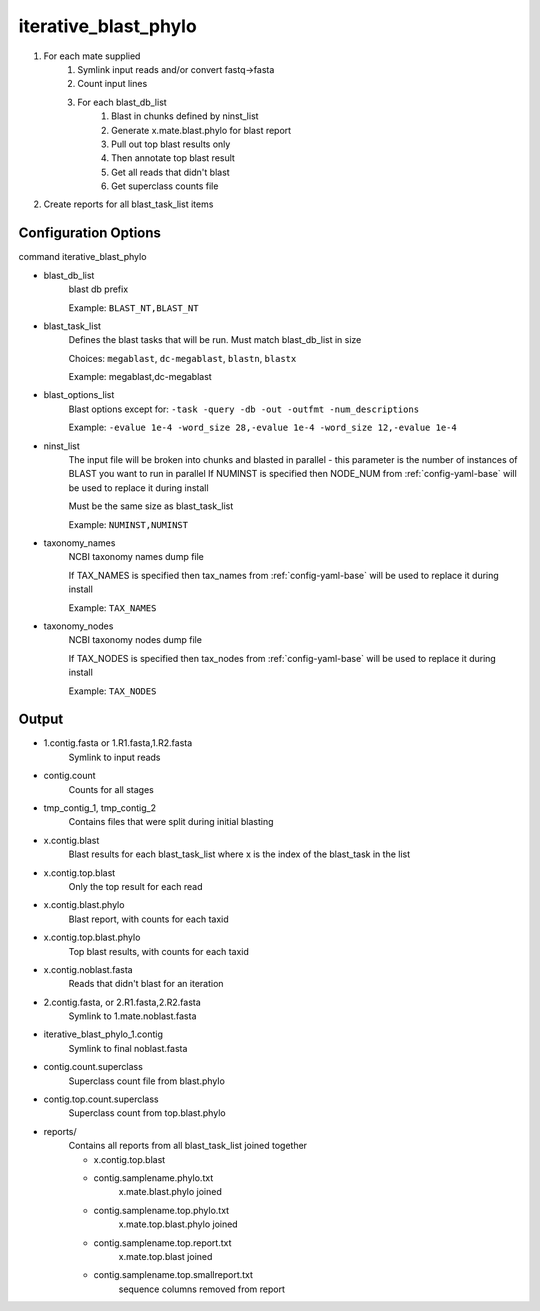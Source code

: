 =====================
iterative_blast_phylo
=====================

#. For each mate supplied
    #. Symlink input reads and/or convert fastq->fasta
    #. Count input lines
    #. For each blast_db_list
        #. Blast in chunks defined by ninst_list
        #. Generate x.mate.blast.phylo for blast report
        #. Pull out top blast results only
        #. Then annotate top blast result
        #. Get all reads that didn't blast
        #. Get superclass counts file
#. Create reports for all blast_task_list items

Configuration Options
=====================

command iterative_blast_phylo

* blast_db_list
    blast db prefix

    Example: ``BLAST_NT,BLAST_NT``
* blast_task_list
    Defines the blast tasks that will be run. Must match blast_db_list in size

    Choices: ``megablast``, ``dc-megablast``, ``blastn``, ``blastx``

    Example: megablast,dc-megablast
* blast_options_list
    Blast options except for: ``-task -query -db -out -outfmt -num_descriptions``
    
    Example: ``-evalue 1e-4 -word_size 28,-evalue 1e-4 -word_size 12,-evalue 1e-4``
* ninst_list
    The input file will be broken into chunks and blasted in parallel - this parameter is the number of instances of BLAST you want to run in parallel
    If NUMINST is specified then NODE_NUM from :ref:`config-yaml-base` will be used to replace it during install
    
    Must be the same size as blast_task_list

    Example: ``NUMINST,NUMINST``
* taxonomy_names
    NCBI taxonomy names dump file

    If TAX_NAMES is specified then tax_names from :ref:`config-yaml-base` will be used to replace it during install

    Example: ``TAX_NAMES``
* taxonomy_nodes
    NCBI taxonomy nodes dump file

    If TAX_NODES is specified then tax_nodes from :ref:`config-yaml-base` will be used to replace it during install

    Example: ``TAX_NODES``

Output
======

* 1.contig.fasta or 1.R1.fasta,1.R2.fasta
    Symlink to input reads
* contig.count
    Counts for all stages
* tmp_contig_1, tmp_contig_2
    Contains files that were split during initial blasting
* x.contig.blast
    Blast results for each blast_task_list where x is the index of the blast_task in the list
* x.contig.top.blast
    Only the top result for each read
* x.contig.blast.phylo
    Blast report, with counts for each taxid
* x.contig.top.blast.phylo
    Top blast results, with counts for each taxid
* x.contig.noblast.fasta
    Reads that didn't blast for an iteration
* 2.contig.fasta, or 2.R1.fasta,2.R2.fasta
    Symlink to 1.mate.noblast.fasta
* iterative_blast_phylo_1.contig
    Symlink to final noblast.fasta
* contig.count.superclass
    Superclass count file from blast.phylo
* contig.top.count.superclass
    Superclass count from top.blast.phylo
* reports/
    Contains all reports from all blast_task_list joined together

    * x.contig.top.blast
    * contig.samplename.phylo.txt
        x.mate.blast.phylo joined
    * contig.samplename.top.phylo.txt
        x.mate.top.blast.phylo joined
    * contig.samplename.top.report.txt
        x.mate.top.blast joined
    * contig.samplename.top.smallreport.txt
        sequence columns removed from report
